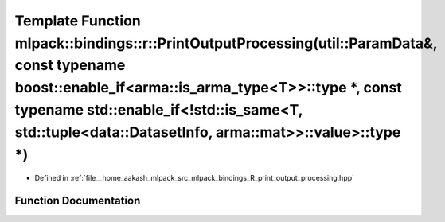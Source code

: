 .. _exhale_function_namespacemlpack_1_1bindings_1_1r_1acea785724683c00bf3878213265b240b:

Template Function mlpack::bindings::r::PrintOutputProcessing(util::ParamData&, const typename boost::enable_if<arma::is_arma_type<T>>::type \*, const typename std::enable_if<!std::is_same<T, std::tuple<data::DatasetInfo, arma::mat>>::value>::type \*)
==========================================================================================================================================================================================================================================================

- Defined in :ref:`file__home_aakash_mlpack_src_mlpack_bindings_R_print_output_processing.hpp`


Function Documentation
----------------------


.. doxygenfunction:: mlpack::bindings::r::PrintOutputProcessing(util::ParamData&, const typename boost::enable_if<arma::is_arma_type<T>>::type *, const typename std::enable_if<!std::is_same<T, std::tuple<data::DatasetInfo, arma::mat>>::value>::type *)
